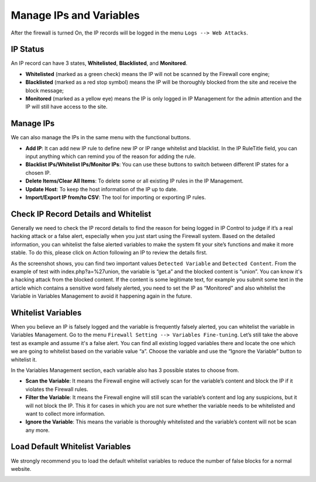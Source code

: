 Manage IPs and Variables
**************************

After the firewall is turned On, the IP records will be logged in the menu ``Logs --> Web Attacks``.

IP Status
--------------

An IP record can have 3 states, **Whitelisted**, **Blacklisted**, and **Monitored**.

* **Whitelisted** (marked as a green check) means the IP will not be scanned by the Firewall core engine;
* **Blacklisted** (marked as a red stop symbol) means the IP will be thoroughly blocked from the site and receive the block message;
* **Monitored** (marked as a yellow eye) means the IP is only logged in IP Management for the admin attention and the IP will still have access to the site.

Manage IPs
--------------

We can also manage the IPs in the same menu with the functional buttons.

* **Add IP**: It can add new IP rule to define new IP or IP range whitelist and blacklist. In the IP RuleTitle field, you can input anything which can remind you of the reason for adding the rule.
* **Blacklist IPs/Whitelist IPs/Monitor IPs**: You can use these buttons to switch between different IP states for a chosen IP.
* **Delete Items/Clear All Items**: To delete some or all existing IP rules in the IP Management.
* **Update Host**: To keep the host information of the IP up to date.
* **Import/Export IP from/to CSV**: The tool for importing or exporting IP rules.

.. _whitelist-variable:

Check IP Record Details and Whitelist
-------------------------------------

Generally we need to check the IP record details to find the reason for being logged in IP Control to judge if it’s a real hacking attack or a false alert, especially when you just start using the Firewall system. Based on the detailed information, you can whitelist the false alerted variables to make the system fit your site’s functions and make it more stable. To do this, please click on Action following an IP to review the details first.

.. image:: https://cdn.protect-website.co/centrora_web/images/Tutorials/311_IP_List.jpg

.. image:: https://cdn.protect-website.co/centrora_web/images/Tutorials/312_IP_Details.jpg

As the screenshot shows, you can find two important values ``Detected Variable`` and ``Detected Content``. From the example of test with index.php?a=%27union, the variable is “get.a” and the blocked content is “union”. You can know it's a hacking attack from the blocked content. If the content is some legitimate text, for example you submit some text in the article which contains a sensitive word falsely alerted, you need to set the IP as “Monitored” and also whitelist the Variable in Variables Management to avoid it happening again in the future.

Whitelist Variables
------------------------------------------

When you believe an IP is falsely logged and the variable is frequently falsely alerted, you can whitelist the variable in Variables Management. Go to the menu ``Firewall Setting --> Variables Fine-tuning``. Let’s still take the above test as example and assume it's a false alert. You can find all existing logged variables there and locate the one which we are going to whitelist based on the variable value “a”. Choose the variable and use the “Ignore the Variable” button to whitelist it.

.. image:: https://cdn.protect-website.co/centrora_web/images/Tutorials/313_Whitelist_Variable.jpg

In the Variables Management section, each variable also has 3 possible states to choose from.

* **Scan the Variable**: It means the Firewall engine will actively scan for the variable’s content and block the IP if it violates the Firewall rules.
* **Filter the Variable**: It means the Firewall engine will still scan the variable’s content and log any suspicions, but it will not block the IP. This it for cases in which you are not sure whether the variable needs to be whitelisted and want to collect more information.
* **Ignore the Variable**: This means the variable is thoroughly whitelisted and the variable’s content will not be scan any more.

Load Default Whitelist Variables
------------------------------------------------------------------

We strongly recommend you to load the default whitelist variables to reduce the number of false blocks for a normal website.

.. image:: https://cdn.protect-website.co/centrora_web/images/Tutorials/314_Load_Default_Variables.jpg